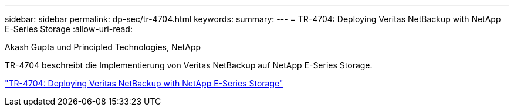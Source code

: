 ---
sidebar: sidebar 
permalink: dp-sec/tr-4704.html 
keywords:  
summary:  
---
= TR-4704: Deploying Veritas NetBackup with NetApp E-Series Storage
:allow-uri-read: 


Akash Gupta und Principled Technologies, NetApp

[role="lead"]
TR-4704 beschreibt die Implementierung von Veritas NetBackup auf NetApp E-Series Storage.

link:https://www.netapp.com/pdf.html?item=/media/16433-tr-4704pdf.pdf["TR-4704: Deploying Veritas NetBackup with NetApp E-Series Storage"^]
